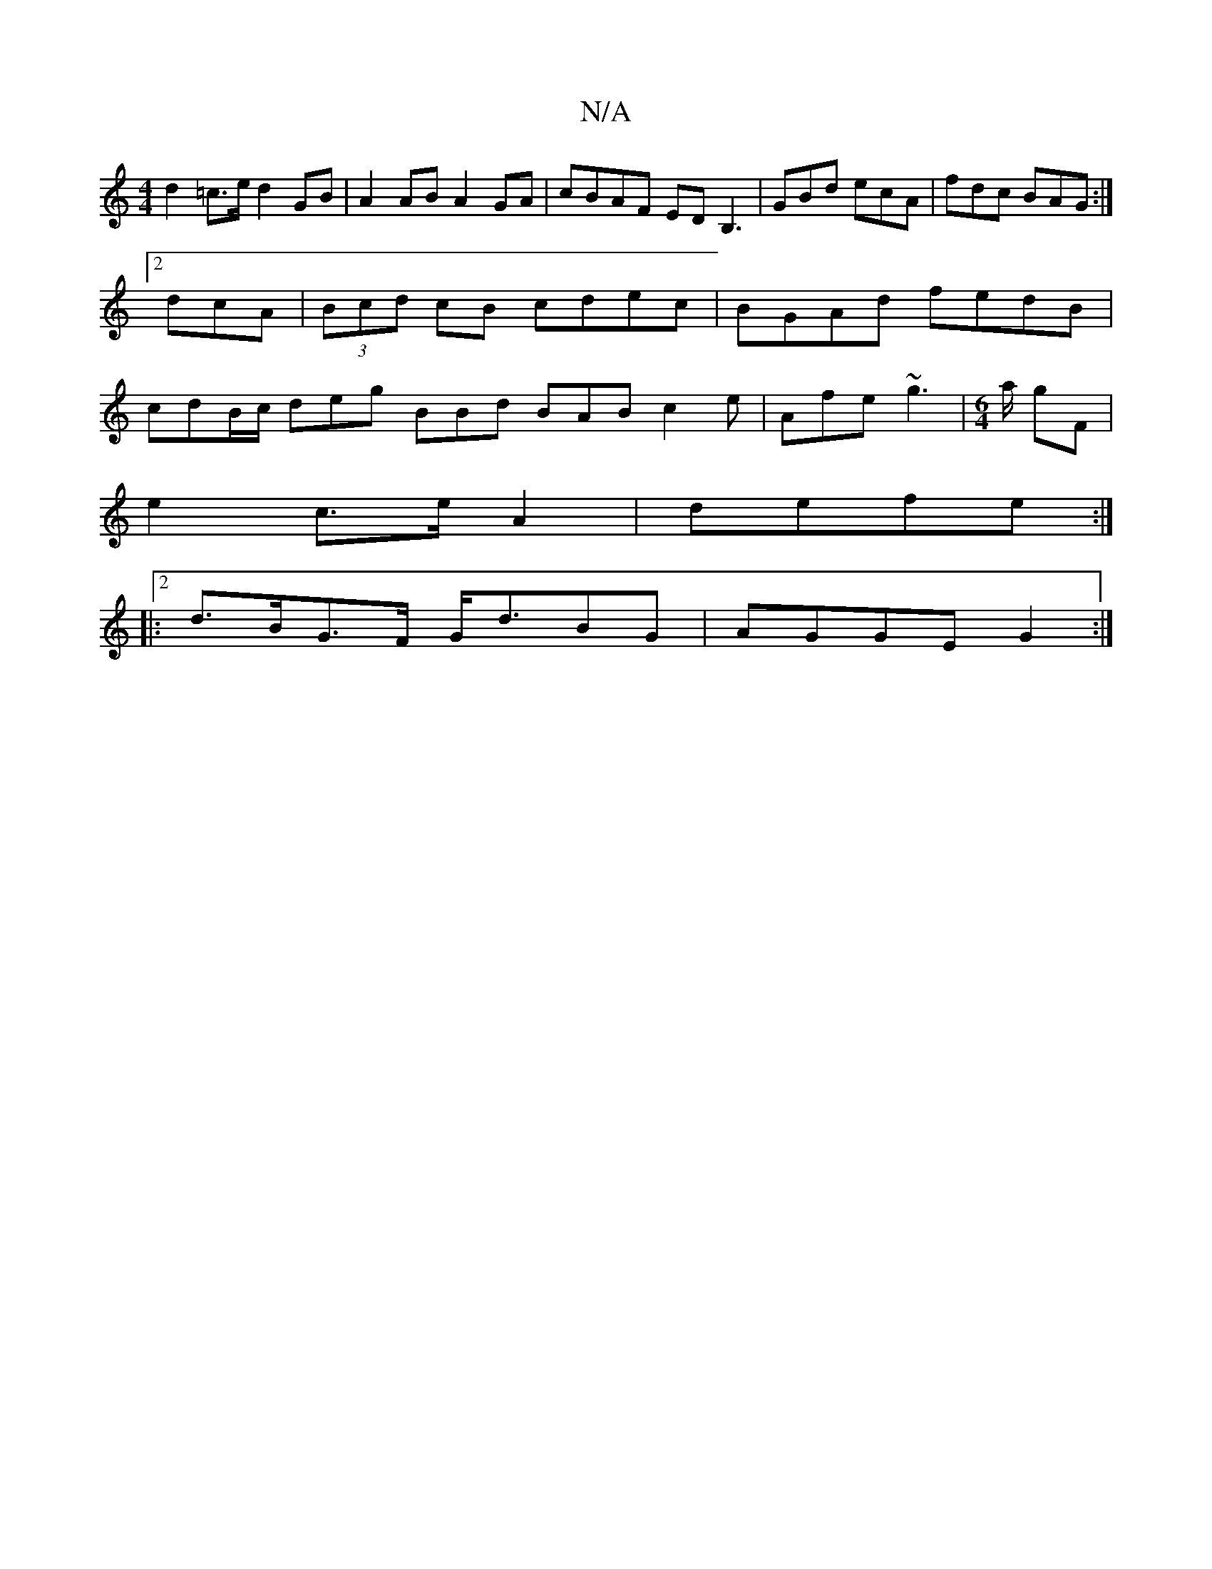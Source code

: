 X:1
T:N/A
M:4/4
R:N/A
K:Cmajor
d2=c>e d2 GB|A2 AB A2 GA|cBAF EDB,3 | GBd ecA | fdc BAG:|2 dcA | (3Bcd cB cdec | BGAd fedB | cdB/c/ deg BBd BAB c2e|Afe ~g3|[M:6/4]'/2a/2 gF |
e2 c>e A2 | defe :|2 |:
d>BG>F G<dBG | AGGE G2 :|

|:A2 A
